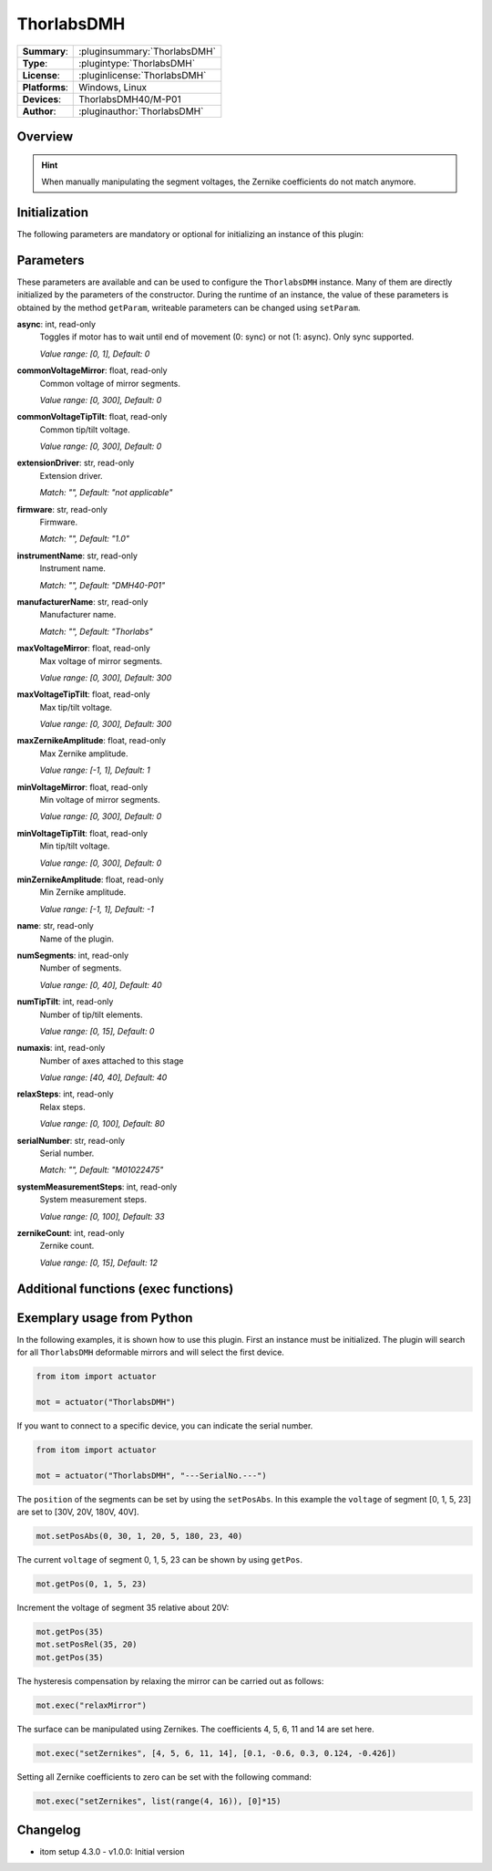 ===================
 ThorlabsDMH
===================

=============== ========================================================================================================
**Summary**:    :pluginsummary:`ThorlabsDMH`
**Type**:       :plugintype:`ThorlabsDMH`
**License**:    :pluginlicense:`ThorlabsDMH`
**Platforms**:  Windows, Linux
**Devices**:    ThorlabsDMH40/M-P01
**Author**:     :pluginauthor:`ThorlabsDMH`
=============== ========================================================================================================

Overview
========

.. pluginsummaryextended::
    :plugin: ThorlabsDMH

.. hint::
    When manually manipulating the segment voltages, the Zernike coefficients do not match anymore.

Initialization
==============

The following parameters are mandatory or optional for initializing an instance of this plugin:

    .. plugininitparams::
        :plugin: ThorlabsDMH

Parameters
==========

These parameters are available and can be used to configure the ``ThorlabsDMH`` instance.
Many of them are directly initialized by the parameters of the constructor.
During the runtime of an instance, the value of these parameters is obtained by
the method ``getParam``, writeable parameters can be changed using ``setParam``.

**async**: int, read-only
    Toggles if motor has to wait until end of movement (0: sync) or not (1: async). Only
    sync supported.

    *Value range: [0, 1], Default: 0*
**commonVoltageMirror**: float, read-only
    Common voltage of mirror segments.

    *Value range: [0, 300], Default: 0*
**commonVoltageTipTilt**: float, read-only
    Common tip/tilt voltage.

    *Value range: [0, 300], Default: 0*
**extensionDriver**: str, read-only
    Extension driver.

    *Match: "", Default: "not applicable"*
**firmware**: str, read-only
    Firmware.

    *Match: "", Default: "1.0"*
**instrumentName**: str, read-only
    Instrument name.

    *Match: "", Default: "DMH40-P01"*
**manufacturerName**: str, read-only
    Manufacturer name.

    *Match: "", Default: "Thorlabs"*
**maxVoltageMirror**: float, read-only
    Max voltage of mirror segments.

    *Value range: [0, 300], Default: 300*
**maxVoltageTipTilt**: float, read-only
    Max tip/tilt voltage.

    *Value range: [0, 300], Default: 300*
**maxZernikeAmplitude**: float, read-only
    Max Zernike amplitude.

    *Value range: [-1, 1], Default: 1*
**minVoltageMirror**: float, read-only
    Min voltage of mirror segments.

    *Value range: [0, 300], Default: 0*
**minVoltageTipTilt**: float, read-only
    Min tip/tilt voltage.

    *Value range: [0, 300], Default: 0*
**minZernikeAmplitude**: float, read-only
    Min Zernike amplitude.

    *Value range: [-1, 1], Default: -1*
**name**: str, read-only
    Name of the plugin.
**numSegments**: int, read-only
    Number of segments.

    *Value range: [0, 40], Default: 40*
**numTipTilt**: int, read-only
    Number of tip/tilt elements.

    *Value range: [0, 15], Default: 0*
**numaxis**: int, read-only
    Number of axes attached to this stage

    *Value range: [40, 40], Default: 40*
**relaxSteps**: int, read-only
    Relax steps.

    *Value range: [0, 100], Default: 80*
**serialNumber**: str, read-only
    Serial number.

    *Match: "", Default: "M01022475"*
**systemMeasurementSteps**: int, read-only
    System measurement steps.

    *Value range: [0, 100], Default: 33*
**zernikeCount**: int, read-only
    Zernike count.

    *Value range: [0, 15], Default: 12*


Additional functions (exec functions)
=====================================

.. py:function::  instance.exec('relaxMirror', )

    Relax the mirror (hysteresis compensation).


.. py:function::  instance.exec('setZernikes', ZernikeIDs, ZernikeValues)

    Sets a list of Zernike coefficients on the entire mirror surface.

    :param ZernikeIDs: list of zernike IDs
    :type ZernikeIDs: Sequence[int]
    :param ZernikeValues: list of zernike values
    :type ZernikeValues: Sequence[float]


Exemplary usage from Python
===========================

In the following examples, it is shown how to use this plugin.
First an instance must be initialized. The plugin will search for all ``ThorlabsDMH`` deformable mirrors and will select the first device.

.. code-block:: python

    from itom import actuator

    mot = actuator("ThorlabsDMH")

If you want to connect to a specific device, you can indicate the serial number.

.. code-block:: python

    from itom import actuator

    mot = actuator("ThorlabsDMH", "---SerialNo.---")

The ``position`` of the segments can be set by using the ``setPosAbs``.
In this example the ``voltage`` of segment [0, 1, 5, 23] are set to [30V, 20V, 180V, 40V].

.. code-block:: python

    mot.setPosAbs(0, 30, 1, 20, 5, 180, 23, 40)

The current ``voltage`` of segment 0, 1, 5, 23 can be shown by using ``getPos``.

.. code-block:: python

    mot.getPos(0, 1, 5, 23)

Increment the voltage of segment 35 relative about 20V:

.. code-block:: python

    mot.getPos(35)
    mot.setPosRel(35, 20)
    mot.getPos(35)

The hysteresis compensation by relaxing the mirror can be carried out as follows:

.. code-block:: python

    mot.exec("relaxMirror")

The surface can be manipulated using Zernikes. The coefficients 4, 5, 6, 11 and 14 are set here.

.. code-block:: python

    mot.exec("setZernikes", [4, 5, 6, 11, 14], [0.1, -0.6, 0.3, 0.124, -0.426])

Setting all Zernike coefficients to zero can be set with the following command:

.. code-block:: python

    mot.exec("setZernikes", list(range(4, 16)), [0]*15)

Changelog
==========

* itom setup 4.3.0 - v1.0.0: Initial version
